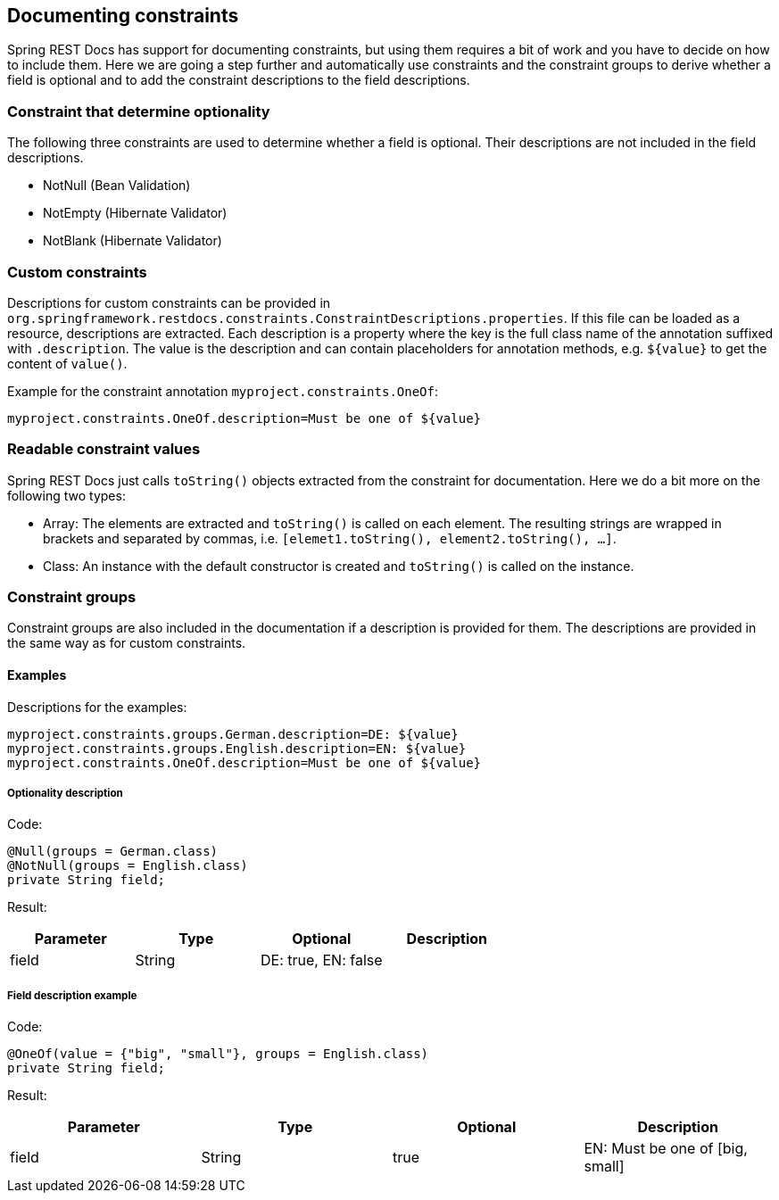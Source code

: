 == Documenting constraints

Spring REST Docs has support for documenting constraints,
but using them requires a bit of work and you have to decide on how to include them.
Here we are going a step further and automatically use constraints
and the constraint groups to derive whether a field is optional
and to add the constraint descriptions to the field descriptions.

=== Constraint that determine optionality

The following three constraints are used to determine whether a field is optional.
Their descriptions are not included in the field descriptions.

* NotNull (Bean Validation)
* NotEmpty (Hibernate Validator)
* NotBlank (Hibernate Validator)

=== Custom constraints

Descriptions for custom constraints can be provided in `org.springframework.restdocs.constraints.ConstraintDescriptions.properties`.
If this file can be loaded as a resource, descriptions are extracted.
Each description is a property where the key is the full class name of the annotation suffixed with `.description`.
The value is the description and can contain placeholders for annotation methods,
e.g. `${value}` to get the content of `value()`.

Example for the constraint annotation `myproject.constraints.OneOf`:
[source,properties,indent=0,role="secondary"]
----
myproject.constraints.OneOf.description=Must be one of ${value}
----

=== Readable constraint values

Spring REST Docs just calls `toString()` objects extracted from
the constraint for documentation.
Here we do a bit more on the following two types:

* Array: The elements are extracted and `toString()` is called
on each element. The resulting strings are wrapped in brackets
and separated by commas, i.e. `[elemet1.toString(), element2.toString(), ...]`.
* Class: An instance with the default constructor is created
and `toString()` is called on the instance.

=== Constraint groups

Constraint groups are also included in the documentation if
a description is provided for them.
The descriptions are provided in the same way as for custom constraints.

==== Examples

Descriptions for the examples:
[source,properties,indent=0,role="secondary"]
----
myproject.constraints.groups.German.description=DE: ${value}
myproject.constraints.groups.English.description=EN: ${value}
myproject.constraints.OneOf.description=Must be one of ${value}
----

===== Optionality description

Code:
[source,java,indent=0,role="secondary"]
----
@Null(groups = German.class)
@NotNull(groups = English.class)
private String field;
----

Result:
|===
|Parameter|Type|Optional|Description

| field
| String
| DE: true, EN: false
|

|===

===== Field description example

Code:
[source,java,indent=0,role="secondary"]
----
@OneOf(value = {"big", "small"}, groups = English.class)
private String field;
----

Result:
|===
|Parameter|Type|Optional|Description

| field
| String
| true
| EN: Must be one of  [big, small]

|===
